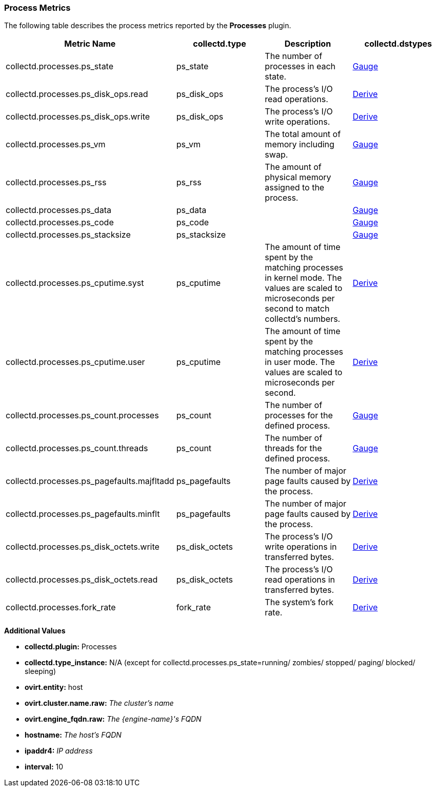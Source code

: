 [[Processes]]
=== Process Metrics

The following table describes the process metrics reported by the *Processes* plugin.

[options="header"]
|====
|Metric Name |collectd.type|Description |collectd.dstypes
|collectd.processes.ps_state |ps_state|The number of processes in each state. |xref:Gauge[Gauge]
|collectd.processes.ps_disk_ops.read |ps_disk_ops|The process's I/O read operations. |xref:Derive[Derive]
|collectd.processes.ps_disk_ops.write |ps_disk_ops|The process's I/O write operations. |xref:Derive[Derive]
|collectd.processes.ps_vm |ps_vm|The total amount of memory including swap. |xref:Gauge[Gauge]
|collectd.processes.ps_rss|ps_rss|The amount of physical memory assigned to the process.|xref:Gauge[Gauge]
|collectd.processes.ps_data|ps_data||xref:Gauge[Gauge]
|collectd.processes.ps_code|ps_code||xref:Gauge[Gauge]

|collectd.processes.ps_stacksize|ps_stacksize||xref:Gauge[Gauge]
|collectd.processes.ps_cputime.syst|ps_cputime|The amount of time spent by the matching processes in kernel mode. The values are scaled to microseconds per second to match collectd's numbers.|xref:Derive[Derive]
|collectd.processes.ps_cputime.user|ps_cputime|The amount of time spent by the matching processes in user mode. The values are scaled to microseconds per second.|xref:Derive[Derive]
|collectd.processes.ps_count.processes|ps_count|The number of processes for the defined process.|xref:Gauge[Gauge]
|collectd.processes.ps_count.threads|ps_count|The number of threads for the defined process. |xref:Gauge[Gauge]
|collectd.processes.ps_pagefaults.majfltadd |ps_pagefaults|The number of major page faults caused by the process. |xref:Derive[Derive]
|collectd.processes.ps_pagefaults.minflt |ps_pagefaults|The number of major page faults caused by the process.|xref:Derive[Derive]
|collectd.processes.ps_disk_octets.write |ps_disk_octets|The process's I/O write operations in transferred bytes. |xref:Derive[Derive]
|collectd.processes.ps_disk_octets.read|ps_disk_octets|The process's I/O read operations in transferred bytes. |xref:Derive[Derive]

|collectd.processes.fork_rate |fork_rate|The system's fork rate. |xref:Derive[Derive]

|====

*Additional Values*

** *collectd.plugin:* Processes
** *collectd.type_instance:* N/A (except for collectd.processes.ps_state=running/ zombies/ stopped/ paging/ blocked/ sleeping)
** *ovirt.entity:* host
** *ovirt.cluster.name.raw:* _The cluster's name_
** *ovirt.engine_fqdn.raw:* _The {engine-name}'s FQDN_
** *hostname:* _The host's FQDN_
** *ipaddr4:* _IP address_
** *interval:* 10
